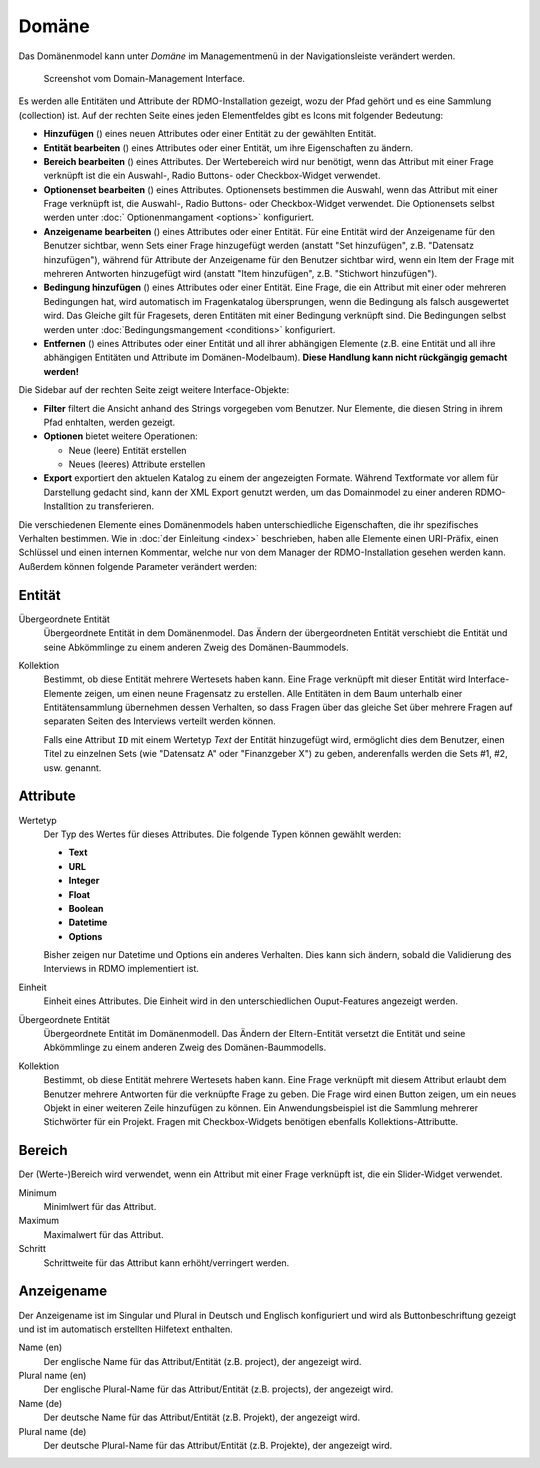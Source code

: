 Domäne
------

Das Domänenmodel kann unter *Domäne* im Managementmenü in der Navigationsleiste verändert werden.

.. figure:: ../_static/img/screens/Domain.PNG
   :target: ../_static/img/screens/Domain.PNG

   Screenshot vom Domain-Management Interface.

Es werden alle Entitäten und Attribute der RDMO-Installation gezeigt, wozu der Pfad gehört und es eine Sammlung (collection) ist. Auf der rechten Seite eines jeden Elementfeldes gibt es Icons mit folgender Bedeutung:

* **Hinzufügen** (|add|) eines neuen Attributes oder einer Entität zu der gewählten Entität.
* **Entität bearbeiten** (|update|) eines Attributes oder einer Entität, um ihre Eigenschaften zu ändern.
* **Bereich bearbeiten** (|range|) eines Attributes. Der Wertebereich wird nur benötigt, wenn das Attribut mit einer Frage verknüpft ist die ein Auswahl-, Radio Buttons- oder Checkbox-Widget verwendet. 
* **Optionenset bearbeiten** (|optionsets|) eines Attributes. Optionensets bestimmen die Auswahl, wenn das Attribut mit einer Frage verknüpft ist, die Auswahl-, Radio Buttons- oder Checkbox-Widget verwendet. Die Optionensets selbst werden unter :doc:` Optionenmangament <options>` konfiguriert.
* **Anzeigename bearbeiten** (|verbosename|) eines Attributes oder einer Entität. Für eine Entität wird der Anzeigename für den Benutzer sichtbar, wenn Sets einer Frage hinzugefügt werden (anstatt "Set hinzufügen", z.B. "Datensatz hinzufügen"), während für Attribute der Anzeigename für den Benutzer sichtbar wird, wenn ein Item der Frage mit mehreren Antworten hinzugefügt wird (anstatt "Item hinzufügen", z.B. "Stichwort hinzufügen").
* **Bedingung hinzufügen** (|conditions|) eines Attributes oder einer Entität. Eine Frage, die ein Attribut mit einer oder mehreren Bedingungen hat, wird automatisch im Fragenkatalog übersprungen, wenn die Bedingung als falsch ausgewertet wird. Das Gleiche gilt für Fragesets, deren Entitäten mit einer Bedingung verknüpft sind. Die Bedingungen selbst werden unter :doc:`Bedingungsmangement <conditions>` konfiguriert.
* **Entfernen** (|delete|) eines Attributes oder einer Entität und all ihrer abhängigen Elemente (z.B. eine Entität und all ihre abhängigen Entitäten und Attribute im Domänen-Modelbaum). **Diese Handlung kann nicht rückgängig gemacht werden!**

.. |add| image:: ../_static/img/icons/add.png
.. |update| image:: ../_static/img/icons/update.png
.. |verbosename| image:: ../_static/img/icons/verbosename.png
.. |range| image:: ../_static/img/icons/range.png
.. |conditions| image:: ../_static/img/icons/conditions.png
.. |optionsets| image:: ../_static/img/icons/optionsets.png
.. |delete| image:: ../_static/img/icons/delete.png

Die Sidebar auf der rechten Seite zeigt weitere Interface-Objekte:

* **Filter** filtert die Ansicht anhand des Strings vorgegeben vom Benutzer. Nur Elemente, die diesen String in ihrem Pfad enhtalten, werden gezeigt.
* **Optionen** bietet weitere Operationen:

  * Neue (leere) Entität erstellen
  * Neues (leeres) Attribute erstellen

* **Export** exportiert den aktuelen Katalog zu einem der angezeigten Formate. Während Textformate vor allem für Darstellung gedacht sind, kann der XML Export genutzt werden, um das Domainmodel zu einer anderen RDMO-Installtion zu transferieren.

Die verschiedenen Elemente eines Domänenmodels haben unterschiedliche Eigenschaften, die ihr spezifisches Verhalten bestimmen. Wie in :doc:`der Einleitung <index>` beschrieben, haben alle Elemente einen URI-Präfix, einen Schlüssel und einen internen Kommentar, welche nur von dem Manager der RDMO-Installation gesehen werden kann. Außerdem können folgende Parameter verändert werden:

Entität
"""""""

Übergeordnete Entität
  Übergeordnete Entität in dem Domänenmodel. Das Ändern der übergeordneten Entität verschiebt die Entität und seine Abkömmlinge zu einem anderen Zweig des Domänen-Baummodels.

Kollektion
  Bestimmt, ob diese Entität mehrere Wertesets haben kann. Eine Frage verknüpft mit dieser Entität wird Interface-Elemente zeigen, um einen neune Fragensatz zu erstellen. Alle Entitäten in dem Baum unterhalb einer Entitätensammlung übernehmen dessen Verhalten, so dass Fragen über das gleiche Set über mehrere Fragen auf separaten Seiten des Interviews verteilt werden können.

  Falls eine Attribut ``ID`` mit einem Wertetyp `Text` der Entität hinzugefügt wird, ermöglicht dies dem Benutzer, einen Titel zu einzelnen Sets (wie "Datensatz A" oder "Finanzgeber X") zu geben, anderenfalls werden die Sets #1, #2, usw. genannt.

Attribute
"""""""""

Wertetyp
  Der Typ des Wertes für dieses Attributes. Die folgende Typen können gewählt werden:

  * **Text**
  * **URL**
  * **Integer**
  * **Float**
  * **Boolean**
  * **Datetime**
  * **Options**

  Bisher zeigen nur Datetime und Options ein anderes Verhalten. Dies kann sich ändern, sobald die Validierung des Interviews in RDMO implementiert ist.

Einheit
  Einheit eines Attributes. Die Einheit wird in den unterschiedlichen Ouput-Features angezeigt werden.

Übergeordnete Entität
  Übergeordnete Entität im Domänenmodell. Das Ändern der Eltern-Entität versetzt die Entität und seine Abkömmlinge zu einem anderen Zweig des Domänen-Baummodells.

Kollektion
  Bestimmt, ob diese Entität mehrere Wertesets haben kann. Eine Frage verknüpft mit diesem Attribut erlaubt dem Benutzer mehrere Antworten für die verknüpfte Frage zu geben. Die Frage wird einen Button zeigen, um ein neues Objekt in einer weiteren Zeile hinzufügen zu können. Ein Anwendungsbeispiel ist die Sammlung mehrerer Stichwörter für ein Projekt. Fragen mit Checkbox-Widgets benötigen ebenfalls Kollektions-Attributte.

Bereich
"""""""

Der (Werte-)Bereich wird verwendet, wenn ein Attribut mit einer Frage verknüpft ist, die ein Slider-Widget verwendet.

Minimum
  Minimlwert für das Attribut.

Maximum
  Maximalwert für das Attribut.

Schritt
   Schrittweite für das Attribut kann erhöht/verringert werden.

Anzeigename
""""""""""""

Der Anzeigename ist im Singular und Plural in Deutsch und Englisch konfiguriert und wird als Buttonbeschriftung gezeigt und ist im automatisch erstellten Hilfetext enthalten.

Name (en)
  Der englische Name für das Attribut/Entität (z.B. project), der angezeigt wird.

Plural name (en)
  Der englische Plural-Name für das Attribut/Entität (z.B. projects), der angezeigt wird.

Name (de)
  Der deutsche Name für das Attribut/Entität (z.B. Projekt), der angezeigt wird.

Plural name (de)
  Der deutsche Plural-Name für das Attribut/Entität (z.B. Projekte), der angezeigt wird.
